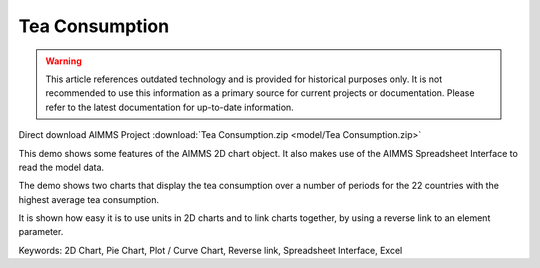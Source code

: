 Tea Consumption
================

.. warning::
   This article references outdated technology and is provided for historical purposes only. 
   It is not recommended to use this information as a primary source for current projects or documentation. Please refer to the latest documentation for up-to-date information.

.. meta::
   :keywords: 2D Chart, Pie Chart, Plot / Curve Chart, Reverse link, Spreadsheet Interface, Excel
   :description: This demo shows some features of the AIMMS 2D chart object.

Direct download AIMMS Project :download:`Tea Consumption.zip <model/Tea Consumption.zip>`

.. Go to the example on GitHub: https://github.com/aimms/examples/tree/master/Functional%20Examples/Tea%20Consumption

This demo shows some features of the AIMMS 2D chart object. It also makes use of the AIMMS Spreadsheet Interface to read the model data.

The demo shows two charts that display the tea consumption over a number of periods for the 22 countries with the highest average tea consumption.

It is shown how easy it is to use units in 2D charts and to link charts together, by using a reverse link to an element parameter.

Keywords:
2D Chart, Pie Chart, Plot / Curve Chart, Reverse link, Spreadsheet Interface, Excel

